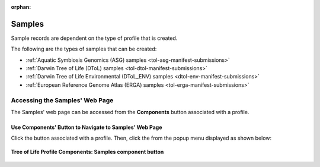 :orphan:

.. _samples-component:

====================
Samples
====================

Sample records are dependent on the type of profile that is created.

The following are the types of samples that can be created:

* :ref:`Aquatic Symbiosis Genomics (ASG) samples <tol-asg-manifest-submissions>`
* :ref:`Darwin Tree of Life (DToL) samples <tol-dtol-manifest-submissions>`
* :ref:`Darwin Tree of Life Environmental (DToL_ENV) samples <dtol-env-manifest-submissions>`
* :ref:`European Reference Genome Atlas (ERGA) samples <tol-erga-manifest-submissions>`


.. seealso::

    * :ref:`How to Download Submitted Sample Manifest <downloading-submitted-sample-manifest>`
    * :ref:`Accessions <accessions-component>`
    * :ref:`Assembly <assemblies>`
    * :ref:`Barcoding manifest <barcoding-manifest-submissions>`
    * :ref:`Files <files>`
    * :ref:`Reads <reads>`
    * :ref:`Sequence Annotations <sequence-annotations>`


.. raw:: html

   <hr>

.. _accessing-samples-web-page:

Accessing the Samples' Web Page
--------------------------------

The Samples' web page can be accessed from the **Components** button associated with a profile.

.. raw:: html

   <hr>

Use Components' Button to Navigate to Samples' Web Page
~~~~~~~~~~~~~~~~~~~~~~~~~~~~~~~~~~~~~~~~~~~~~~~~~~~~~~~~~

Click the |profile-components-button| button associated with a profile. Then, click the  |samples-component-button| from
the popup menu displayed as shown below:

.. figure:: /assets/images/profile/profile_tol_profile_components_samples.png
   :alt: Samples' profile component
   :align: center
   :target: https://raw.githubusercontent.com/TGAC/Documentation/main/assets/images/profile/profile_tol_profile_components_samples.png
   :class: with-shadow with-border
   :height: 400px

   **Tree of Life Profile Components: Samples component button**

.. raw:: html

   <br><br>

..
    Images declaration
..

.. |profile-components-button| image:: /assets/images/buttons/profile_components_button.png
   :height: 4ex
   :class: no-scaled-link

.. |samples-component-button| image:: /assets/images/buttons/components_samples_button.png
   :height: 4ex
   :class: no-scaled-link